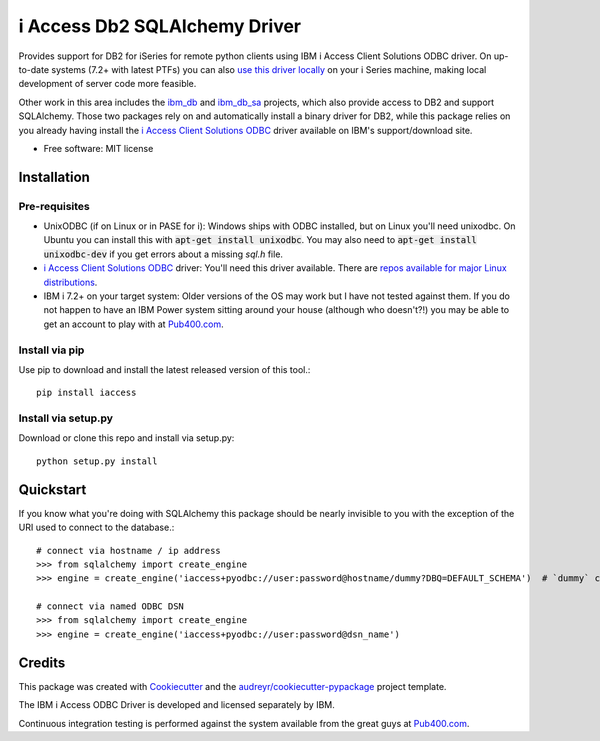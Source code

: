 ============================================================
i Access Db2 SQLAlchemy Driver
============================================================


.. image:: https://img.shields.io/pypi/v/iaccess.svg
        :target: https://pypi.python.org/pypi/iaccess

.. image:: https://img.shields.io/travis/soundstripe/iaccess.svg
        :target: https://travis-ci.com/soundstripe/iaccess

.. image:: https://readthedocs.org/projects/python-iaccess/badge/?version=latest
        :target: https://python-iaccess.readthedocs.io/en/latest/?badge=latest
        :alt: Documentation Status




Provides support for DB2 for iSeries for remote python clients using IBM i Access Client Solutions ODBC driver. On up-to-date systems (7.2+ with latest PTFs) you can also `use this driver locally`_ on your i Series machine, making local development of server code more feasible.


Other work in this area includes the ibm_db_ and ibm_db_sa_ projects, which also provide access to DB2 and support SQLAlchemy. Those two packages rely on and automatically install a binary driver for DB2, while this package relies on you already having install the `i Access Client Solutions ODBC`_ driver available on IBM's support/download site.


* Free software: MIT license


Installation
------------
Pre-requisites
==============
* UnixODBC (if on Linux or in PASE for i): Windows ships with ODBC installed, but on Linux you'll need unixodbc. On Ubuntu you can install this with :code:`apt-get install unixodbc`. You may also need to :code:`apt-get install unixodbc-dev` if you get errors about a missing `sql.h` file.
* `i Access Client Solutions ODBC`_ driver: You'll need this driver available. There are `repos available for major Linux distributions`_.
* IBM i 7.2+ on your target system: Older versions of the OS may work but I have not tested against them. If you do not happen to have an IBM Power system sitting around your house (although who doesn't?!) you may be able to get an account to play with at Pub400.com_.


Install via pip
===============

Use pip to download and install the latest released version of this tool.::

    pip install iaccess

Install via setup.py
====================
Download or clone this repo and install via setup.py::

    python setup.py install


Quickstart
----------
If you know what you're doing with SQLAlchemy this package should be nearly invisible to you with the exception of the URI used to connect to the database.::

    # connect via hostname / ip address
    >>> from sqlalchemy import create_engine
    >>> engine = create_engine('iaccess+pyodbc://user:password@hostname/dummy?DBQ=DEFAULT_SCHEMA')  # `dummy` can be any string

    # connect via named ODBC DSN
    >>> from sqlalchemy import create_engine
    >>> engine = create_engine('iaccess+pyodbc://user:password@dsn_name')

Credits
-------

This package was created with Cookiecutter_ and the `audreyr/cookiecutter-pypackage`_ project template.

The IBM i Access ODBC Driver is developed and licensed separately by IBM.

Continuous integration testing is performed against the system available from the great guys at Pub400.com_.

.. _Cookiecutter: https://github.com/audreyr/cookiecutter
.. _`audreyr/cookiecutter-pypackage`: https://github.com/audreyr/cookiecutter-pypackage
.. _`i Access Client Solutions ODBC`: https://www.ibm.com/support/pages/ibm-i-access-client-solutions
.. _ibm_db: https://github.com/ibmdb/python-ibmdb
.. _ibm_db_sa: https://github.com/ibmdb/python-ibmdb
.. _`use this driver locally`: https://www.ibmsystemsmag.com/Power-Systems/08/2019/ODBC-Driver-for-IBM-i
.. _Pub400.com: https://pub400.com
.. _repos available for major Linux distributions: https://kadler.io/blog/2022-05-20-odbc-repos/
